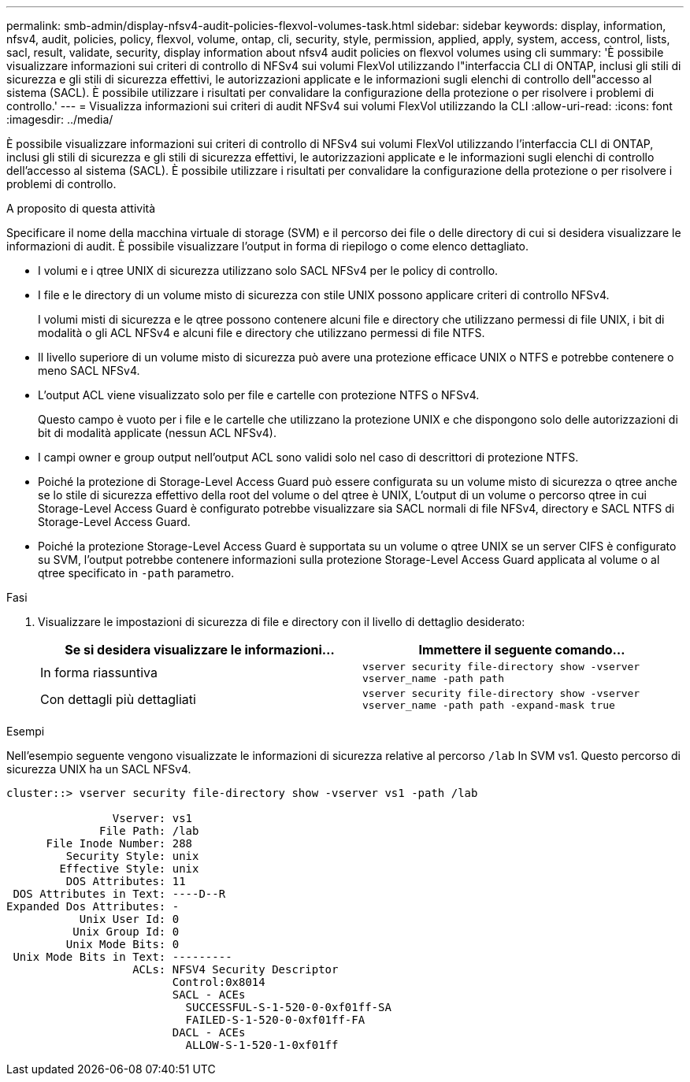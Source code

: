 ---
permalink: smb-admin/display-nfsv4-audit-policies-flexvol-volumes-task.html 
sidebar: sidebar 
keywords: display, information, nfsv4, audit, policies, policy, flexvol, volume, ontap, cli, security, style, permission, applied, apply, system, access, control, lists, sacl, result, validate, security, display information about nfsv4 audit policies on flexvol volumes using cli 
summary: 'È possibile visualizzare informazioni sui criteri di controllo di NFSv4 sui volumi FlexVol utilizzando l"interfaccia CLI di ONTAP, inclusi gli stili di sicurezza e gli stili di sicurezza effettivi, le autorizzazioni applicate e le informazioni sugli elenchi di controllo dell"accesso al sistema (SACL). È possibile utilizzare i risultati per convalidare la configurazione della protezione o per risolvere i problemi di controllo.' 
---
= Visualizza informazioni sui criteri di audit NFSv4 sui volumi FlexVol utilizzando la CLI
:allow-uri-read: 
:icons: font
:imagesdir: ../media/


[role="lead"]
È possibile visualizzare informazioni sui criteri di controllo di NFSv4 sui volumi FlexVol utilizzando l'interfaccia CLI di ONTAP, inclusi gli stili di sicurezza e gli stili di sicurezza effettivi, le autorizzazioni applicate e le informazioni sugli elenchi di controllo dell'accesso al sistema (SACL). È possibile utilizzare i risultati per convalidare la configurazione della protezione o per risolvere i problemi di controllo.

.A proposito di questa attività
Specificare il nome della macchina virtuale di storage (SVM) e il percorso dei file o delle directory di cui si desidera visualizzare le informazioni di audit. È possibile visualizzare l'output in forma di riepilogo o come elenco dettagliato.

* I volumi e i qtree UNIX di sicurezza utilizzano solo SACL NFSv4 per le policy di controllo.
* I file e le directory di un volume misto di sicurezza con stile UNIX possono applicare criteri di controllo NFSv4.
+
I volumi misti di sicurezza e le qtree possono contenere alcuni file e directory che utilizzano permessi di file UNIX, i bit di modalità o gli ACL NFSv4 e alcuni file e directory che utilizzano permessi di file NTFS.

* Il livello superiore di un volume misto di sicurezza può avere una protezione efficace UNIX o NTFS e potrebbe contenere o meno SACL NFSv4.
* L'output ACL viene visualizzato solo per file e cartelle con protezione NTFS o NFSv4.
+
Questo campo è vuoto per i file e le cartelle che utilizzano la protezione UNIX e che dispongono solo delle autorizzazioni di bit di modalità applicate (nessun ACL NFSv4).

* I campi owner e group output nell'output ACL sono validi solo nel caso di descrittori di protezione NTFS.
* Poiché la protezione di Storage-Level Access Guard può essere configurata su un volume misto di sicurezza o qtree anche se lo stile di sicurezza effettivo della root del volume o del qtree è UNIX, L'output di un volume o percorso qtree in cui Storage-Level Access Guard è configurato potrebbe visualizzare sia SACL normali di file NFSv4, directory e SACL NTFS di Storage-Level Access Guard.
* Poiché la protezione Storage-Level Access Guard è supportata su un volume o qtree UNIX se un server CIFS è configurato su SVM, l'output potrebbe contenere informazioni sulla protezione Storage-Level Access Guard applicata al volume o al qtree specificato in `-path` parametro.


.Fasi
. Visualizzare le impostazioni di sicurezza di file e directory con il livello di dettaglio desiderato:
+
|===
| Se si desidera visualizzare le informazioni... | Immettere il seguente comando... 


 a| 
In forma riassuntiva
 a| 
`vserver security file-directory show -vserver vserver_name -path path`



 a| 
Con dettagli più dettagliati
 a| 
`vserver security file-directory show -vserver vserver_name -path path -expand-mask true`

|===


.Esempi
Nell'esempio seguente vengono visualizzate le informazioni di sicurezza relative al percorso `/lab` In SVM vs1. Questo percorso di sicurezza UNIX ha un SACL NFSv4.

[listing]
----
cluster::> vserver security file-directory show -vserver vs1 -path /lab

                Vserver: vs1
              File Path: /lab
      File Inode Number: 288
         Security Style: unix
        Effective Style: unix
         DOS Attributes: 11
 DOS Attributes in Text: ----D--R
Expanded Dos Attributes: -
           Unix User Id: 0
          Unix Group Id: 0
         Unix Mode Bits: 0
 Unix Mode Bits in Text: ---------
                   ACLs: NFSV4 Security Descriptor
                         Control:0x8014
                         SACL - ACEs
                           SUCCESSFUL-S-1-520-0-0xf01ff-SA
                           FAILED-S-1-520-0-0xf01ff-FA
                         DACL - ACEs
                           ALLOW-S-1-520-1-0xf01ff
----